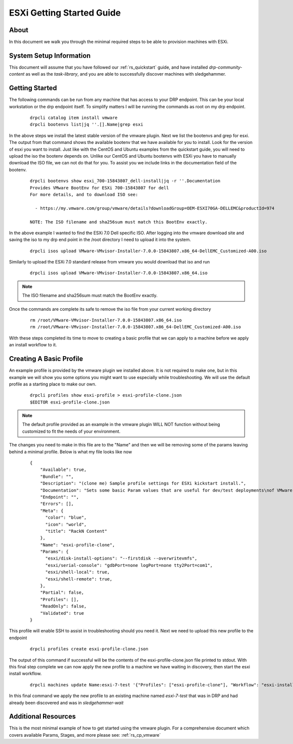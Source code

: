.. Copyright (c) 2019 RackN Inc.
.. Licensed under the Apache License, Version 2.0 (the "License");
.. Digital Rebar Provision documentation under Digital Rebar master license
.. index::
  pair: Digital Rebar Provision; ESXi Getting Started Guide

.. _rs_esxi_gsg:


ESXi Getting Started Guide
==========================

About
-----
In this document we walk you through the minimal required steps to be able to provision machines with ESXi.


System Setup Information
------------------------

This document will assume that you have followed our :ref:`rs_quickstart` guide, and have installed `drp-community-content` as well as the `task-library`, and you are able to successfully discover machines with sledgehammer.


Getting Started
---------------
The following commands can be run from any machine that has access to your DRP endpoint. This can be your local workstation or the drp endpoint itself. To simplify matters I will be running the commands as root on my drp endpoint.

  ::

    drpcli catalog item install vmware
    drpcli bootenvs list|jq ''.[].Name|grep esxi

In the above steps we install the latest stable version of the vmware plugin. Next we list the bootenvs and grep for esxi. The output from that command shows the available bootenv that we have available
for you to install. Look for the version of esxi you want to install. Just like with the CentOS and Ubuntu examples from the quickstart guide, you will need to upload the iso the bootenv depends on. Unlike
our CentOS and Ubuntu bootenvs with ESXi you have to manually download the ISO file, we can not do that for you. To assist you we include links in the documentation field of the bootenv.

  ::

    drpcli bootenvs show esxi_700-15843807_dell-install|jq -r ''.Documentation
    Provides VMware BootEnv for ESXi 700-15843807 for dell
    For more details, and to download ISO see:

      - https://my.vmware.com/group/vmware/details?downloadGroup=OEM-ESXI70GA-DELLEMC&productId=974

    NOTE: The ISO filename and sha256sum must match this BootEnv exactly.


In the above example I wanted to find the ESXi 7.0 Dell specific ISO. After logging into the vmware download site and saving the iso to my drp end point in the /root directory I need to upload it into the system.

  ::

    drpcli isos upload VMware-VMvisor-Installer-7.0.0-15843807.x86_64-DellEMC_Customized-A00.iso

Similarly to upload the ESXi 7.0 standard release from vmware you would download that iso and run

  ::

    drpcli isos upload VMware-VMvisor-Installer-7.0.0-15843807.x86_64.iso

.. note:: The ISO filename and sha256sum must match the BootEnv exactly.

Once the commands are complete its safe to remove the iso file from your current working directory

  ::

    rm /root/VMware-VMvisor-Installer-7.0.0-15843807.x86_64.iso
    rm /root/VMware-VMvisor-Installer-7.0.0-15843807.x86_64-DellEMC_Customized-A00.iso

With these steps completed its time to move to creating a basic profile that we can apply to a machine before we apply an install workflow to it.

Creating A Basic Profile
------------------------

An example profile is provided by the vmware plugin we installed above. It is not required to make one, but in this example we will show you some options
you might want to use especially while troubleshooting. We will use the default profile as a starting place to make our own.

  ::

    drpcli profiles show esxi-profile > esxi-profile-clone.json
    $EDITOR esxi-profile-clone.json

.. note:: The default profile provided as an example in the vmware plugin WILL NOT function without being customized to fit the needs of your environment.

The changes you need to make in this file are to the "Name" and then we will be removing some of the params leaving behind a minimal profile. Below is what my file looks like now

  ::

      {
          "Available": true,
          "Bundle": "",
          "Description": "(clone me) Sample profile settings for ESXi kickstart install.",
          "Documentation": "Sets some basic Param values that are useful for dev/test deployments\nof VMware vSphere ESXi hypervisors.  Generally speaking these aren't\ngood to set for production systems.\n\nThis profile is intended to be cloned and applied to a Machine(s) for\nsubsequent use.  You can then remove/modify the values appropriate to\nyour use case, after you nave cloned it.\n",
          "Endpoint": "",
          "Errors": [],
          "Meta": {
            "color": "blue",
            "icon": "world",
            "title": "RackN Content"
          },
          "Name": "esxi-profile-clone",
          "Params": {
            "esxi/disk-install-options": "--firstdisk --overwritevmfs",
            "esxi/serial-console": "gdbPort=none logPort=none tty2Port=com1",
            "esxi/shell-local": true,
            "esxi/shell-remote": true,
          },
          "Partial": false,
          "Profiles": [],
          "ReadOnly": false,
          "Validated": true
      }

This profile will enable SSH to assist in troubleshooting should you need it. Next we need to upload this new profile to the endpoint

  ::

    drpcli profiles create esxi-profile-clone.json

The output of this command if successful will be the contents
of the esxi-profile-clone.json file printed to stdout. With this
final step complete we can now apply the new profile to a machine
we have waiting in discovery, then start the esxi install workflow.

  ::

    drpcli machines update Name:esxi-7-test '{"Profiles": ["esxi-profile-clone"], "Workflow": "esxi-install"}'

In this final command we apply the new profile to an existing machine named `esxi-7-test` that was in DRP and had already been discovered and was in `sledgehammer-wait`

Additional Resources
--------------------

This is the most minimal example of how to get started using the vmware plugin. For a comprehensive document which covers available Params, Stages, and more please see: :ref:`rs_cp_vmware`
